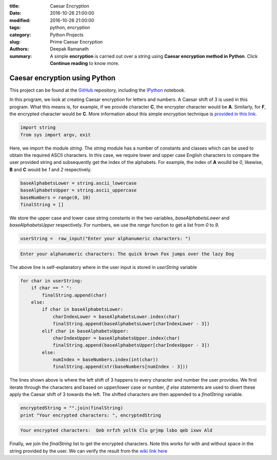 :title: Caesar Encryption
:date: 2016-10-26 21:00:00
:modified: 2016-10-26 21:00:00
:tags: python, encryption
:category: Python Projects
:slug: Prime Caesar Encryption
:authors: Deepak Ramanath
:summary: A simple **encryption** is carried out over a string using **Caesar encryption method in Python**. Click **Continue reading** to know more.

Caesar encryption using Python
##############################

This project can be found at the `GitHub <https://github.com/deepakramanath/Python-Caesar-Encryption>`_ repository, including the `IPython <http://nbviewer.jupyter.org/github/deepakramanath/Python-Caesar-Encryption/blob/master/Python-Caesar-encryption.ipynb>`_ notebook.

In this program, we look at creating Caesar encryption for letters and numbers. A Caesar shift of 3 is used in this program. What this means is, for example, if we provide character **C**, the encrypter character would be **A**. Similarly, for **F**, the encrypted character would be **C**. More information about this simple encryption technique is `provided in this link <https://en.wikipedia.org/wiki/Caesar_cipher>`_.

.. code-block:: python

   import string
   from sys import argv, exit

Here, we import the module `string`. The `string` module has a number of constants and classes which can be used to obtain the required ASCII characters. In this case, we require lower and upper case English characters to compare the user provided string and subsequently get the index of the alphabets. For example, the index of **A** woulld be `0`, likewise, **B** and **C** would be `1` and `2` respectively.

.. code-block:: python

   baseAlphabetsLower = string.ascii_lowercase
   baseAlphabetsUpper = string.ascii_uppercase
   baseNumbers = range(0, 10)
   finalString = []

We store the upper case and lower case string constants in the two variables, `baseAlphabetsLower` and `baseAlphabetsUpper` respectively. For numbers, we use the `range` function to get a list from `0` to `9`.

.. code-block:: python

   userString =  raw_input("Enter your alphanumeric characters: ")

.. code-block:: python

   Enter your alphanumeric characters: The quick brown Fox jumps over the lazy Dog

The above line is self-explanatory where in the user input is stored in `userString` variable

.. code-block:: python

   for char in userString:
       if char == " ":
           finalString.append(char)
       else:
           if char in baseAlphabetsLower:
               charIndexLower = baseAlphabetsLower.index(char)
               finalString.append(baseAlphabetsLower[charIndexLower - 3])
           elif char in baseAlphabetsUpper:
               charIndexUpper = baseAlphabetsUpper.index(char)
               finalString.append(baseAlphabetsUpper[charIndexUpper - 3])
           else:
               numIndex = baseNumbers.index(int(char))
               finalString.append(str(baseNumbers[numIndex - 3]))

The lines shown above is where the left shift of 3 happens to every character and number the user provides. We first iterate through the characters and based on upper/lower case or number, `if` `else` statements are used to divert these apply the Caesar shift of 3 towards the left. The shifted characters are then appended to a `finalString` variable.


.. code-block:: python

   encryptedString = "".join(finalString)
   print "Your encrypted characters: ", encryptedString

.. code-block:: python

   Your encrypted characters:  Qeb nrfzh yoltk Clu grjmp lsbo qeb ixwv Ald

Finally, we join the `finalString` list to get the encrypted characters. Note this works for with and without space in the string provided by the user. We can verify the result from the `wiki link here <https://en.wikipedia.org/wiki/Caesar_cipher>`_



